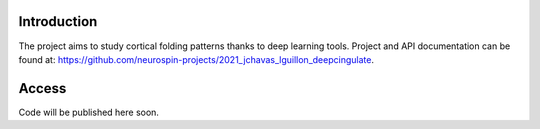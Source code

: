 
Introduction
------------

The project aims to study cortical folding patterns thanks to deep learning tools.
Project and API documentation can be found at: `https://github.com/neurospin-projects/2021_jchavas_lguillon_deepcingulate <https://github.com/neurospin-projects/2021_jchavas_lguillon_deepcingulate>`_.

Access
------

Code will be published here soon.


